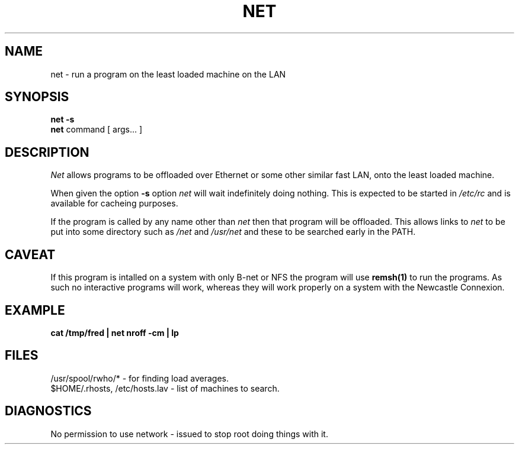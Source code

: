 .TH NET 1 "njh@smsltd.demon.co.uk"
.UC 4
.SH NAME
net \- run a program on the least loaded machine on the LAN
.SH SYNOPSIS
.br
.B net
.B \-s
.br
.B net
command
[
args...
]
.SH DESCRIPTION
.I Net
allows programs to be offloaded over Ethernet or some other
similar fast LAN, onto the least loaded machine.
.PP
When given the option
.B \-s
option
.I net
will wait indefinitely doing nothing.
This is expected to be started in
.I /etc/rc
and is available for cacheing purposes.
.PP
If the program is called by any name other than
.I net
then that program will be offloaded.
This allows links to
.I net
to be put into some directory such as
.I /net
and
.I /usr/net
and these to be searched early in the PATH.
.SH CAVEAT
If this program is intalled on a system with only B-net or NFS
the program will use
.B remsh(1)
to run the programs.
As such no interactive programs will work,
whereas they will work properly on a system with the Newcastle
Connexion.
.SH EXAMPLE
.B "cat /tmp/fred | net nroff -cm | lp"
.SH FILES
/usr/spool/rwho/* \- for finding load averages.
.br
$HOME/.rhosts, /etc/hosts.lav \- list of machines to search.
.SH DIAGNOSTICS
No permission to use network \- issued to stop root doing things with it.
